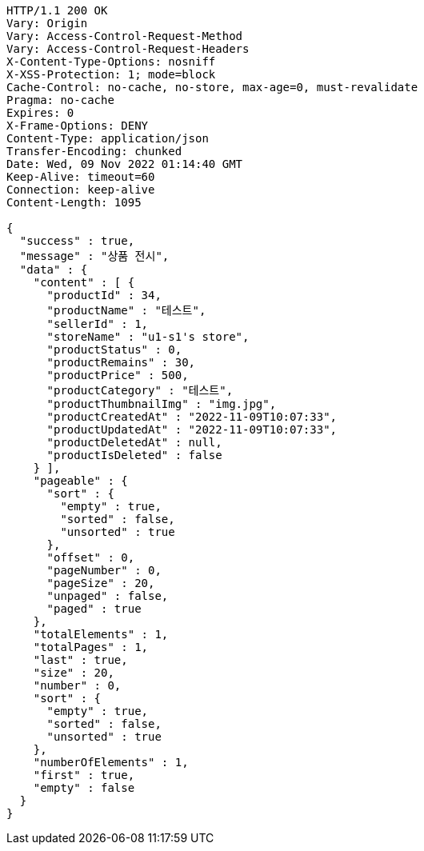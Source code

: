 [source,http,options="nowrap"]
----
HTTP/1.1 200 OK
Vary: Origin
Vary: Access-Control-Request-Method
Vary: Access-Control-Request-Headers
X-Content-Type-Options: nosniff
X-XSS-Protection: 1; mode=block
Cache-Control: no-cache, no-store, max-age=0, must-revalidate
Pragma: no-cache
Expires: 0
X-Frame-Options: DENY
Content-Type: application/json
Transfer-Encoding: chunked
Date: Wed, 09 Nov 2022 01:14:40 GMT
Keep-Alive: timeout=60
Connection: keep-alive
Content-Length: 1095

{
  "success" : true,
  "message" : "상품 전시",
  "data" : {
    "content" : [ {
      "productId" : 34,
      "productName" : "테스트",
      "sellerId" : 1,
      "storeName" : "u1-s1's store",
      "productStatus" : 0,
      "productRemains" : 30,
      "productPrice" : 500,
      "productCategory" : "테스트",
      "productThumbnailImg" : "img.jpg",
      "productCreatedAt" : "2022-11-09T10:07:33",
      "productUpdatedAt" : "2022-11-09T10:07:33",
      "productDeletedAt" : null,
      "productIsDeleted" : false
    } ],
    "pageable" : {
      "sort" : {
        "empty" : true,
        "sorted" : false,
        "unsorted" : true
      },
      "offset" : 0,
      "pageNumber" : 0,
      "pageSize" : 20,
      "unpaged" : false,
      "paged" : true
    },
    "totalElements" : 1,
    "totalPages" : 1,
    "last" : true,
    "size" : 20,
    "number" : 0,
    "sort" : {
      "empty" : true,
      "sorted" : false,
      "unsorted" : true
    },
    "numberOfElements" : 1,
    "first" : true,
    "empty" : false
  }
}
----